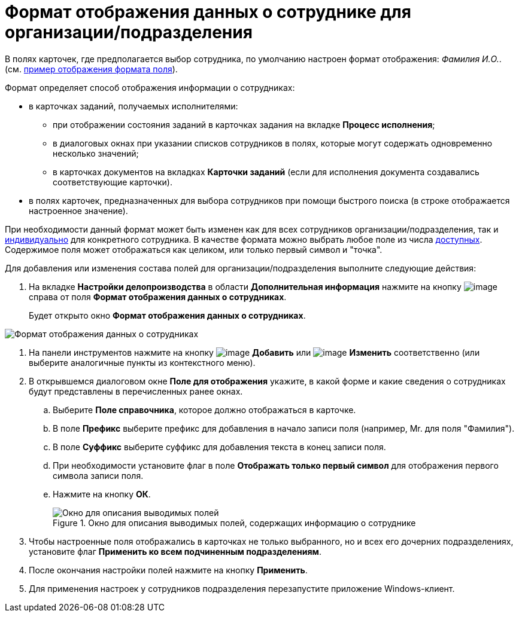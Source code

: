 = Формат отображения данных о сотруднике для организации/подразделения

В полях карточек, где предполагается выбор сотрудника, по умолчанию настроен формат отображения: _Фамилия И.O._. (см. xref:staff_Employee_additional_view_data.adoc#task_xf4_bkg_2n__image_gcx_hy2_rp[пример отображения формата поля]).

Формат определяет способ отображения информации о сотрудниках:

* в карточках заданий, получаемых исполнителями:
** при отображении состояния заданий в карточках задания на вкладке *Процесс исполнения*;
** в диалоговых окнах при указании списков сотрудников в полях, которые могут содержать одновременно несколько значений;
** в карточках документов на вкладках *Карточки заданий* (если для исполнения документа создавались соответствующие карточки).
* в полях карточек, предназначенных для выбора сотрудников при помощи быстрого поиска (в строке отображается настроенное значение).

При необходимости данный формат может быть изменен как для всех сотрудников организации/подразделения, так и xref:staff_Employee_additional_view_data.adoc[индивидуально] для конкретного сотрудника. В качестве формата можно выбрать любое поле из числа xref:staff_Employee_view_field_list.adoc[доступных]. Содержимое поля может отображаться как целиком, или только первый символ и "точка".

.Для добавления или изменения состава полей для организации/подразделения выполните следующие действия:
. На вкладке *Настройки делопроизводства* в области *Дополнительная информация* нажмите на кнопку image:buttons/staff_treedots.png[image] справа от поля *Формат отображения данных о сотрудниках*.
+
Будет открыто окно *Формат отображения данных о сотрудниках*.

image::staff_Employee_data_view_format.png[Формат отображения данных о сотрудниках]
. На панели инструментов нажмите на кнопку image:buttons/staff_Add_green_plus.png[image] *Добавить* или image:buttons/staff_Change_green_pencil.png[image] *Изменить* соответственно (или выберите аналогичные пункты из контекстного меню).
. В открывшемся диалоговом окне *Поле для отображения* укажите, в какой форме и какие сведения о сотрудниках будут представлены в перечисленных ранее окнах.
[loweralpha]
.. Выберите *Поле справочника*, которое должно отображаться в карточке.
.. В поле *Префикс* выберите префикс для добавления в начало записи поля (например, Mr. для поля "Фамилия").
.. В поле *Суффикс* выберите суффикс для добавления текста в конец записи поля.
.. При необходимости установите флаг в поле *Отображать только первый символ* для отображения первого символа записи поля.
.. Нажмите на кнопку *ОК*.
+
.Окно для описания выводимых полей, содержащих информацию о сотруднике
image::staff_Employee_data_view_format_add.png[Окно для описания выводимых полей, содержащих информацию о сотруднике]
. Чтобы настроенные поля отображались в карточках не только выбранного, но и всех его дочерних подразделениях, установите флаг *Применить ко всем подчиненным подразделениям*.
. После окончания настройки полей нажмите на кнопку *Применить*.
. Для применения настроек у сотрудников подразделения перезапустите приложение Windows-клиент.